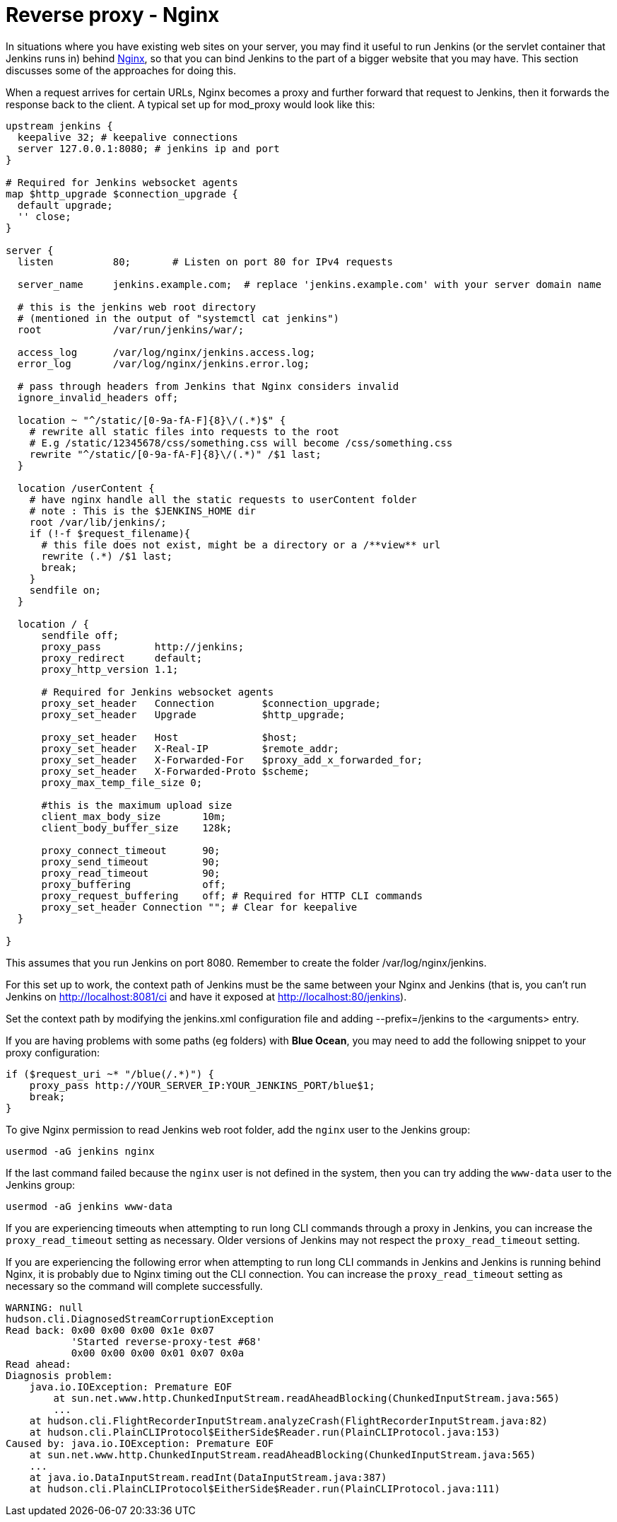 = Reverse proxy - Nginx

In situations where you have existing web sites on your server, you may
find it useful to run Jenkins (or the servlet container that Jenkins
runs in) behind https://nginx.org/[Nginx], so that you can bind Jenkins
to the part of a bigger website that you may have.
This section discusses some of the approaches for doing this.

When a request arrives for certain URLs, Nginx becomes a proxy and
further forward that request to Jenkins, then it forwards the response
back to the client. A typical set up for mod_proxy would look like this:

[source]
----
upstream jenkins {
  keepalive 32; # keepalive connections
  server 127.0.0.1:8080; # jenkins ip and port
}

# Required for Jenkins websocket agents
map $http_upgrade $connection_upgrade {
  default upgrade;
  '' close;
}

server {
  listen          80;       # Listen on port 80 for IPv4 requests

  server_name     jenkins.example.com;  # replace 'jenkins.example.com' with your server domain name

  # this is the jenkins web root directory
  # (mentioned in the output of "systemctl cat jenkins")
  root            /var/run/jenkins/war/;

  access_log      /var/log/nginx/jenkins.access.log;
  error_log       /var/log/nginx/jenkins.error.log;
  
  # pass through headers from Jenkins that Nginx considers invalid
  ignore_invalid_headers off;

  location ~ "^/static/[0-9a-fA-F]{8}\/(.*)$" {
    # rewrite all static files into requests to the root
    # E.g /static/12345678/css/something.css will become /css/something.css
    rewrite "^/static/[0-9a-fA-F]{8}\/(.*)" /$1 last;
  }

  location /userContent {
    # have nginx handle all the static requests to userContent folder
    # note : This is the $JENKINS_HOME dir
    root /var/lib/jenkins/;
    if (!-f $request_filename){
      # this file does not exist, might be a directory or a /**view** url
      rewrite (.*) /$1 last;
      break;
    }
    sendfile on;
  }

  location / {
      sendfile off;
      proxy_pass         http://jenkins;
      proxy_redirect     default;
      proxy_http_version 1.1;

      # Required for Jenkins websocket agents
      proxy_set_header   Connection        $connection_upgrade;
      proxy_set_header   Upgrade           $http_upgrade;

      proxy_set_header   Host              $host;
      proxy_set_header   X-Real-IP         $remote_addr;
      proxy_set_header   X-Forwarded-For   $proxy_add_x_forwarded_for;
      proxy_set_header   X-Forwarded-Proto $scheme;
      proxy_max_temp_file_size 0;

      #this is the maximum upload size
      client_max_body_size       10m;
      client_body_buffer_size    128k;

      proxy_connect_timeout      90;
      proxy_send_timeout         90;
      proxy_read_timeout         90;
      proxy_buffering            off;
      proxy_request_buffering    off; # Required for HTTP CLI commands
      proxy_set_header Connection ""; # Clear for keepalive
  }

}
----

This assumes that you run Jenkins on port 8080.
Remember to create the folder /var/log/nginx/jenkins.

For this set up to work, the context path of Jenkins must be the same
between your Nginx and Jenkins (that is, you can't run Jenkins on
http://localhost:8081/ci and have it exposed at
http://localhost:80/jenkins).

Set the context path by modifying the jenkins.xml configuration file and
adding --prefix=/jenkins to the <arguments> entry.

If you are having problems with some paths (eg folders) with *Blue
Ocean*, you may need to add the following snippet to your proxy
configuration:

[source]
----
if ($request_uri ~* "/blue(/.*)") {
    proxy_pass http://YOUR_SERVER_IP:YOUR_JENKINS_PORT/blue$1;
    break;
}
----

To give Nginx permission to read Jenkins web root folder, add the `nginx` user to
the Jenkins group:

[source,sh]
----
usermod -aG jenkins nginx
----

If the last command failed because the `nginx` user is not defined in the system,
then you can try adding the `www-data` user to the Jenkins group:

[source,sh]
----
usermod -aG jenkins www-data
----

If you are experiencing timeouts when attempting to run long CLI
commands through a proxy in Jenkins, you can increase the
`+proxy_read_timeout+` setting as necessary.
Older versions of Jenkins may not respect the `+proxy_read_timeout+` setting.

If you are experiencing the following error when attempting to run long
CLI commands in Jenkins and Jenkins is running behind Nginx, it
is probably due to Nginx timing out the CLI connection.
You can increase the `+proxy_read_timeout+` setting as necessary so the command will
complete successfully.

[source]
----
WARNING: null
hudson.cli.DiagnosedStreamCorruptionException
Read back: 0x00 0x00 0x00 0x1e 0x07
           'Started reverse-proxy-test #68'
           0x00 0x00 0x00 0x01 0x07 0x0a
Read ahead:
Diagnosis problem:
    java.io.IOException: Premature EOF
        at sun.net.www.http.ChunkedInputStream.readAheadBlocking(ChunkedInputStream.java:565)
        ...
    at hudson.cli.FlightRecorderInputStream.analyzeCrash(FlightRecorderInputStream.java:82)
    at hudson.cli.PlainCLIProtocol$EitherSide$Reader.run(PlainCLIProtocol.java:153)
Caused by: java.io.IOException: Premature EOF
    at sun.net.www.http.ChunkedInputStream.readAheadBlocking(ChunkedInputStream.java:565)
    ...
    at java.io.DataInputStream.readInt(DataInputStream.java:387)
    at hudson.cli.PlainCLIProtocol$EitherSide$Reader.run(PlainCLIProtocol.java:111)
----
